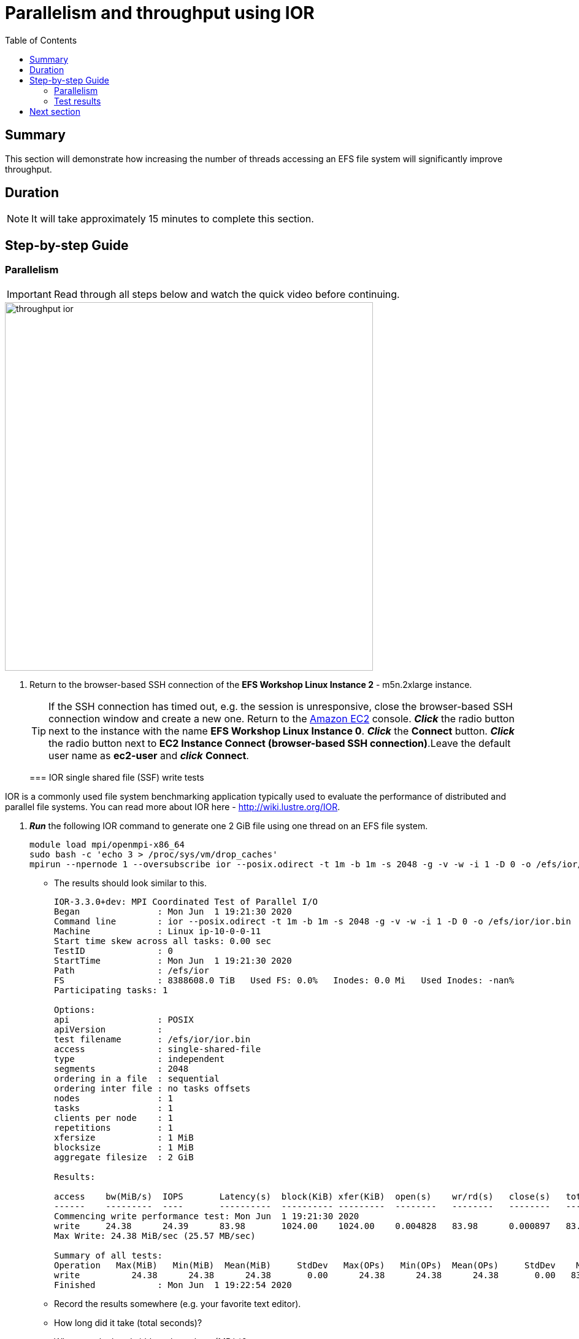 = Parallelism and throughput using IOR
:toc:
:icons:
:linkattrs:
:imagesdir: ../resources/images


== Summary

This section will demonstrate how increasing the number of threads accessing an EFS file system will significantly improve throughput.

== Duration

NOTE: It will take approximately 15 minutes to complete this section.


== Step-by-step Guide

=== Parallelism

IMPORTANT: Read through all steps below and watch the quick video before continuing.

image::throughput-ior.gif[align="left", width=600]

. Return to the browser-based SSH connection of the *EFS Workshop Linux Instance 2* - m5n.2xlarge instance.
+
TIP: If the SSH connection has timed out, e.g. the session is unresponsive, close the browser-based SSH connection window and create a new one. Return to the link:https://console.aws.amazon.com/ec2/[Amazon EC2] console. *_Click_* the radio button next to the instance with the name *EFS Workshop Linux Instance 0*. *_Click_* the *Connect* button. *_Click_* the radio button next to  *EC2 Instance Connect (browser-based SSH connection)*.Leave the default user name as *ec2-user* and *_click_* *Connect*.
+

=== IOR single shared file (SSF) write tests

IOR is a commonly used file system benchmarking application typically used to evaluate the performance of distributed and parallel file systems. You can read more about IOR here - link:http://wiki.lustre.org/IOR[http://wiki.lustre.org/IOR].

. *_Run_* the following IOR command to generate one 2 GiB file using one thread on an EFS file system.
+
[source,bash]
----
module load mpi/openmpi-x86_64
sudo bash -c 'echo 3 > /proc/sys/vm/drop_caches'
mpirun --npernode 1 --oversubscribe ior --posix.odirect -t 1m -b 1m -s 2048 -g -v -w -i 1 -D 0 -o /efs/ior/ior.bin

----
+
* The results should look similar to this.
+
[source,bash]
----
IOR-3.3.0+dev: MPI Coordinated Test of Parallel I/O
Began               : Mon Jun  1 19:21:30 2020
Command line        : ior --posix.odirect -t 1m -b 1m -s 2048 -g -v -w -i 1 -D 0 -o /efs/ior/ior.bin
Machine             : Linux ip-10-0-0-11
Start time skew across all tasks: 0.00 sec
TestID              : 0
StartTime           : Mon Jun  1 19:21:30 2020
Path                : /efs/ior
FS                  : 8388608.0 TiB   Used FS: 0.0%   Inodes: 0.0 Mi   Used Inodes: -nan%
Participating tasks: 1

Options:
api                 : POSIX
apiVersion          :
test filename       : /efs/ior/ior.bin
access              : single-shared-file
type                : independent
segments            : 2048
ordering in a file  : sequential
ordering inter file : no tasks offsets
nodes               : 1
tasks               : 1
clients per node    : 1
repetitions         : 1
xfersize            : 1 MiB
blocksize           : 1 MiB
aggregate filesize  : 2 GiB

Results:

access    bw(MiB/s)  IOPS       Latency(s)  block(KiB) xfer(KiB)  open(s)    wr/rd(s)   close(s)   total(s)   iter
------    ---------  ----       ----------  ---------- ---------  --------   --------   --------   --------   ----
Commencing write performance test: Mon Jun  1 19:21:30 2020
write     24.38      24.39      83.98       1024.00    1024.00    0.004828   83.98      0.000897   83.99      0
Max Write: 24.38 MiB/sec (25.57 MB/sec)

Summary of all tests:
Operation   Max(MiB)   Min(MiB)  Mean(MiB)     StdDev   Max(OPs)   Min(OPs)  Mean(OPs)     StdDev    Mean(s) Stonewall(s) Stonewall(MiB) Test# #Tasks tPN reps fPP reord reordoff reordrand seed segcnt   blksiz    xsize aggs(MiB)   API RefNum
write          24.38      24.38      24.38       0.00      24.38      24.38      24.38       0.00   83.99048         NA            NA     0      1   1    1   0     0        1         0    0   2048  1048576  1048576    2048.0 POSIX      0
Finished            : Mon Jun  1 19:22:54 2020
----
+
* Record the results somewhere (e.g. your favorite text editor).
* How long did it take (total seconds)?
* What was the bandwidth or throughput (MB/s)?
+
. *_Run_* the following IOR command to generate one 2 GiB file using two threads on an EFS file system.
+
[source,bash]
----
sudo bash -c 'echo 3 > /proc/sys/vm/drop_caches'
mpirun --npernode 2 --oversubscribe ior --posix.odirect -t 1m -b 1m -s 1024 -g -v -w -i 1 -D 0 -o /efs/ior/ior.bin

----
+
* Record the results somewhere (e.g. your favorite text editor).
* How long did it take (total seconds)?
* What was the bandwidth or throughput (MB/s)?
+
. *_Run_* the following IOR command to generate one 2 GiB file using four threads on an EFS file system.
+
[source,bash]
----
sudo bash -c 'echo 3 > /proc/sys/vm/drop_caches'
mpirun --npernode 4 --oversubscribe ior --posix.odirect -t 1m -b 1m -s 512 -g -v -w -i 1 -D 0 -o /efs/ior/ior.bin

----
+
* Record the results somewhere (e.g. your favorite text editor).
* How long did it take (total seconds)?
* What was the bandwidth or throughput (MB/s)?
+
. *_Run_* the following IOR command to generate one 2 GiB file using eight threads on an EFS file system.
+
[source,bash]
----
sudo bash -c 'echo 3 > /proc/sys/vm/drop_caches'
mpirun --npernode 8 --oversubscribe ior --posix.odirect -t 1m -b 1m -s 256 -g -v -w -i 1 -D 0 -o /efs/ior/ior.bin

----
+
* Record the results somewhere (e.g. your favorite text editor).
* How long did it take (total seconds)?
* What was the bandwidth or throughput (MB/s)?
+
. *_Run_* the following IOR command to generate one 2 GiB file using sixteen threads on an EFS file system.
+
[source,bash]
----
sudo bash -c 'echo 3 > /proc/sys/vm/drop_caches'
mpirun --npernode 16 --oversubscribe ior --posix.odirect -t 1m -b 1m -s 128 -g -v -w -i 1 -D 0 -o /efs/ior/ior.bin

----
+
* Record the results somewhere (e.g. your favorite text editor).
* How long did it take (total seconds)?
* What was the bandwidth or throughput (MB/s)?
+
. *_Run_* the following IOR command to generate one 2 GiB file using thirty-two threads on an EFS file system.
+
[source,bash]
----
sudo bash -c 'echo 3 > /proc/sys/vm/drop_caches'
mpirun --npernode 32 --oversubscribe ior --posix.odirect -t 1m -b 1m -s 64 -g -v -w -i 1 -D 0 -o /efs/ior/ior.bin

----
+
* Record the results somewhere (e.g. your favorite text editor).
* How long did it take (total seconds)?
* What was the bandwidth or throughput (MB/s)?
+
. *_Run_* the following IOR command to generate one 2 GiB file using sixty-four threads on an EFS file system.
+
[source,bash]
----
sudo bash -c 'echo 3 > /proc/sys/vm/drop_caches'
mpirun --npernode 64 --oversubscribe ior --posix.odirect -t 1m -b 1m -s 32 -g -v -w -i 1 -D 0 -o /efs/ior/ior.bin

----
+
* Record the results somewhere (e.g. your favorite text editor).
* How long did it take (total seconds)?
* What was the bandwidth or throughput (MB/s)?
+
. *_Run_* the following IOR command to generate 2 GiBs of data with one file per thread using one thread (e.g. one file one directory) on an EFS file system (notice the new *-F* filePerProc -- file-per-process flag).
+
[source,bash]
----
sudo bash -c 'echo 3 > /proc/sys/vm/drop_caches'
mpirun --npernode 1 --oversubscribe ior --posix.odirect -t 1m -b 1m -s 2048 -g -v -w -i 1 -F -D 0 -o /efs/ior/ior.bin

----
+
* Record the results somewhere (e.g. your favorite text editor).
* How long did it take (total seconds)?
* What was the bandwidth or throughput (MB/s)?
+
. *_Run_* the following IOR command to generate 2 GiBs of data with one file per thread using two threads (e.g. two files one directory) on an EFS file system.
+
[source,bash]
----
sudo bash -c 'echo 3 > /proc/sys/vm/drop_caches'
mpirun --npernode 2 --oversubscribe ior --posix.odirect -t 1m -b 1m -s 1024 -g -v -w -i 1 -F -D 0 -o /efs/ior/ior.bin

----
+
* Record the results somewhere (e.g. your favorite text editor).
* How long did it take (total seconds)?
* What was the bandwidth or throughput (MB/s)?
+
. *_Run_* the following IOR command to generate 2 GiBs of data with one file per thread using four threads (e.g. four files one directory) on an EFS file system.
+
[source,bash]
----
sudo bash -c 'echo 3 > /proc/sys/vm/drop_caches'
mpirun --npernode 4 --oversubscribe ior --posix.odirect -t 1m -b 1m -s 512 -g -v -w -i 1 -F -D 0 -o /efs/ior/ior.bin

----
+
* Record the results somewhere (e.g. your favorite text editor).
* How long did it take (total seconds)?
* What was the bandwidth or throughput (MB/s)?
+
. *_Run_* the following IOR command to generate 2 GiBs of data with one file per thread using eight threads (e.g. eight files one directory) on an EFS file system.
+
[source,bash]
----
sudo bash -c 'echo 3 > /proc/sys/vm/drop_caches'
mpirun --npernode 8 --oversubscribe ior --posix.odirect -t 1m -b 1m -s 256 -g -v -w -i 1 -F -D 0 -o /efs/ior/ior.bin

----
+
* Record the results somewhere (e.g. your favorite text editor).
* How long did it take (total seconds)?
* What was the bandwidth or throughput (MB/s)?
+
. *_Run_* the following IOR command to generate 2 GiBs of data with one file per thread using sixteen threads (e.g. sixteen files one directory) on an EFS file system.
+
[source,bash]
----
sudo bash -c 'echo 3 > /proc/sys/vm/drop_caches'
mpirun --npernode 16 --oversubscribe ior --posix.odirect -t 1m -b 1m -s 128 -g -v -w -i 1 -F -D 0 -o /efs/ior/ior.bin

----
+
* Record the results somewhere (e.g. your favorite text editor).
* How long did it take (total seconds)?
* What was the bandwidth or throughput (MB/s)?
+
. *_Run_* the following IOR command to generate 2 GiBs of data with one file per thread using thirty-two threads (e.g. thirty-two files one directory) on an EFS file system.
+
[source,bash]
----
sudo bash -c 'echo 3 > /proc/sys/vm/drop_caches'
mpirun --npernode 32 --oversubscribe ior --posix.odirect -t 1m -b 1m -s 64 -g -v -w -i 1 -F -D 0 -o /efs/ior/ior.bin

----
+
* Record the results somewhere (e.g. your favorite text editor).
* How long did it take (total seconds)?
* What was the bandwidth or throughput (MB/s)?
+
. *_Run_* the following IOR command to generate 2 GiBs of data with one file per thread using sixty-four threads (e.g. sixty-four files one directory) on an EFS file system.
+
[source,bash]
----
sudo bash -c 'echo 3 > /proc/sys/vm/drop_caches'
mpirun --npernode 64 --oversubscribe ior --posix.odirect -t 1m -b 1m -s 32 -g -v -w -i 1 -F -D 0 -o /efs/ior/ior.bin

----
+
* Record the results somewhere (e.g. your favorite text editor).
* How long did it take (total seconds)?
* What was the bandwidth or throughput (MB/s)?
+
. *_Run_* the following IOR command to generate 2 GiBs of data with one file per thread per directory using one thread (e.g. one file one directory) on an EFS file system (notice the new flag *-u* uniqueDir -- use unique directory name for each file-per-process; also added *-k* keepFile -- don't remove the test file(s) on program exit -- to keep the files for the next round of read tests).
+
[source,bash]
----
sudo bash -c 'echo 3 > /proc/sys/vm/drop_caches'
mpirun --npernode 1 --oversubscribe ior --posix.odirect -t 1m -b 1m -s 2048 -g -v -w -i 1 -u -F -k -D 0 -o /efs/ior/ior.bin

----
+
* Record the results somewhere (e.g. your favorite text editor).
* How long did it take (total seconds)?
* What was the bandwidth or throughput (MB/s)?
+
. *_Run_* the following IOR command to generate 2 GiBs of data with one file per thread per directory using two threads (e.g. two files two directories) on an EFS file system.
+
[source,bash]
----
sudo bash -c 'echo 3 > /proc/sys/vm/drop_caches'
mpirun --npernode 2 --oversubscribe ior --posix.odirect -t 1m -b 1m -s 1024 -g -v -w -i 1 -u -F -k -D 0 -o /efs/ior/ior.bin

----
+
* Record the results somewhere (e.g. your favorite text editor).
* How long did it take (total seconds)?
* What was the bandwidth or throughput (MB/s)?
+
. *_Run_* the following IOR command to generate 2 GiBs of data with one file per thread per directory using four threads (e.g. four files four directories) on an EFS file system.
+
[source,bash]
----
sudo bash -c 'echo 3 > /proc/sys/vm/drop_caches'
mpirun --npernode 4 --oversubscribe ior --posix.odirect -t 1m -b 1m -s 512 -g -v -w -i 1 -u -F -k -D 0 -o /efs/ior/ior.bin

----
+
* Record the results somewhere (e.g. your favorite text editor).
* How long did it take (total seconds)?
* What was the bandwidth or throughput (MB/s)?
+
. *_Run_* the following IOR command to generate 2 GiBs of data with one file per thread per directory using eight threads (e.g. eight files eight directories) on an EFS file system.
+
[source,bash]
----
sudo bash -c 'echo 3 > /proc/sys/vm/drop_caches'
mpirun --npernode 8 --oversubscribe ior --posix.odirect -t 1m -b 1m -s 256 -g -v -w -i 1 -u -F -k -D 0 -o /efs/ior/ior.bin

----
+
* Record the results somewhere (e.g. your favorite text editor).
* How long did it take (total seconds)?
* What was the bandwidth or throughput (MB/s)?
+
. *_Run_* the following IOR command to generate 2 GiBs of data with one file per thread per directory using sixteen threads (e.g. sixteen files sixteen directories) on an EFS file system.
+
[source,bash]
----
sudo bash -c 'echo 3 > /proc/sys/vm/drop_caches'
mpirun --npernode 16 --oversubscribe ior --posix.odirect -t 1m -b 1m -s 128 -g -v -w -i 1 -u -F -k -D 0 -o /efs/ior/ior.bin

----
+
* Record the results somewhere (e.g. your favorite text editor).
* How long did it take (total seconds)?
* What was the bandwidth or throughput (MB/s)?
+
. *_Run_* the following IOR command to generate 2 GiBs of data with one file per thread per directory using thirty-two threads (e.g. thirty-two files thirty-two directories) on an EFS file system.
+
[source,bash]
----
sudo bash -c 'echo 3 > /proc/sys/vm/drop_caches'
mpirun --npernode 32 --oversubscribe ior --posix.odirect -t 1m -b 1m -s 64 -g -v -w -i 1 -u -F -k -D 0 -o /efs/ior/ior.bin

----
+
* Record the results somewhere (e.g. your favorite text editor).
* How long did it take (total seconds)?
* What was the bandwidth or throughput (MB/s)?
+
. *_Run_* the following IOR command to generate 2 GiBs of data with one file per thread per directory using sixty-four threads (e.g. sixty-four files sixty-four directories) on an EFS file system.
+
[source,bash]
----
sudo bash -c 'echo 3 > /proc/sys/vm/drop_caches'
mpirun --npernode 64 --oversubscribe ior --posix.odirect -t 1m -b 1m -s 32 -g -v -w -i 1 -u -F -k -D 0 -o /efs/ior/ior.bin

----
+
* Record the results somewhere (e.g. your favorite text editor).
* How long did it take (total seconds)?
* What was the bandwidth or throughput (MB/s)?
+
. *_Run_* the following IOR command to read 2 GiBs of data from the previous write test with one file per thread per directory using one thread (e.g. one file one directory) on an EFS file system (notice the replacement of *-w* writeFile -- write file with *-r* readFile -- read existing file; also removed *-k* keepFile -- don't remove the test file(s) on program exit -- to clean up the test files).
+
[source,bash]
----
sudo bash -c 'echo 3 > /proc/sys/vm/drop_caches'
mpirun --npernode 1 --oversubscribe ior --posix.odirect -t 1m -b 1m -s 2048 -g -v -r -i 1 -u -F -D 0 -o /efs/ior/ior.bin

----
+
* Record the results somewhere (e.g. your favorite text editor).
* How long did it take (total seconds)?
* What was the bandwidth or throughput (MB/s)?
+
. *_Run_* the following IOR command to read 2 GiBs of data from the previous write test with one file per thread per directory using two threads (e.g. two files two directories) on an EFS file system.
+
[source,bash]
----
sudo bash -c 'echo 3 > /proc/sys/vm/drop_caches'
mpirun --npernode 2 --oversubscribe ior --posix.odirect -t 1m -b 1m -s 1024 -g -v -r -i 1 -u -F -D 0 -o /efs/ior/ior.bin

----
+
* Record the results somewhere (e.g. your favorite text editor).
* How long did it take (total seconds)?
* What was the bandwidth or throughput (MB/s)?
+
. *_Run_* the following IOR command to read 2 GiBs of data from the previous write test with one file per thread per directory using four threads (e.g. four files four directories) on an EFS file system.
+
[source,bash]
----
sudo bash -c 'echo 3 > /proc/sys/vm/drop_caches'
mpirun --npernode 4 --oversubscribe ior --posix.odirect -t 1m -b 1m -s 512 -g -v -r -i 1 -u -F -D 0 -o /efs/ior/ior.bin

----
+
* Record the results somewhere (e.g. your favorite text editor).
* How long did it take (total seconds)?
* What was the bandwidth or throughput (MB/s)?
+
. *_Run_* the following IOR command to read 2 GiBs of data from the previous write test with one file per thread per directory using eight threads (e.g. eight files eight directories) on an EFS file system.
+
[source,bash]
----
sudo bash -c 'echo 3 > /proc/sys/vm/drop_caches'
mpirun --npernode 8 --oversubscribe ior --posix.odirect -t 1m -b 1m -s 256 -g -v -r -i 1 -u -F -D 0 -o /efs/ior/ior.bin

----
+
* Record the results somewhere (e.g. your favorite text editor).
* How long did it take (total seconds)?
* What was the bandwidth or throughput (MB/s)?
+
. *_Run_* the following IOR command to read 2 GiBs of data from the previous write test with one file per thread per directory using sixteen threads (e.g. sixteen files sixteen directories) on an EFS file system.
+
[source,bash]
----
sudo bash -c 'echo 3 > /proc/sys/vm/drop_caches'
mpirun --npernode 16 --oversubscribe ior --posix.odirect -t 1m -b 1m -s 128 -g -v -r -i 1 -u -F -D 0 -o /efs/ior/ior.bin

----
+
* Record the results somewhere (e.g. your favorite text editor).
* How long did it take (total seconds)?
* What was the bandwidth or throughput (MB/s)?
+
. *_Run_* the following IOR command to read 2 GiBs of data from the previous write test with one file per thread per directory using thirty-two threads (e.g. thirty-two files thirty-two directories) on an EFS file system.
+
[source,bash]
----
sudo bash -c 'echo 3 > /proc/sys/vm/drop_caches'
mpirun --npernode 32 --oversubscribe ior --posix.odirect -t 1m -b 1m -s 64 -g -v -r -i 1 -u -F -D 0 -o /efs/ior/ior.bin

----
+
* Record the results somewhere (e.g. your favorite text editor).
* How long did it take (total seconds)?
* What was the bandwidth or throughput (MB/s)?
+
. *_Run_* the following IOR command to read 2 GiBs of data from the previous write test with one file per thread per directory using sixty-four threads (e.g. sixty-four files sixty-four directories) on an EFS file system.
+
[source,bash]
----
sudo bash -c 'echo 3 > /proc/sys/vm/drop_caches'
mpirun --npernode 64 --oversubscribe ior --posix.odirect -t 1m -b 1m -s 32 -g -v -r -i 1 -u -F -D 0 -o /efs/ior/ior.bin

----
+
* Record the results somewhere (e.g. your favorite text editor).
* How long did it take (total seconds)?
* What was the bandwidth or throughput (MB/s)?

. Compare the results from the tests above.  Is there a big difference? Why?

=== Test results

The following table and graphs show the sample results of the IOR 2 GiB single shared file (SSF) tests. Look how increasing the number of threads (increasing parallelism) impacts the throughput and duration.


|=========================================================================
| Operation | Threads | File count| Throughput (MB/s) | Duration (seconds)
| Write     | 1       | 1         | 25.34             | 84.74
| Write     | 2       | 1         | 34.93             | 61.48
| Write     | 4       | 1         | 87.78             | 24.46
| Write     | 8       | 1         | 150.79            | 14.24
| Write     | 16      | 1         | 198.36            | 10.83
| Write     | 32      | 1         | 208.32            | 10.31
| Write     | 64      | 1         | 221.82            | 9.68
| Read      | 1       | 1         | 67.92             | 31.62
| Read      | 2       | 1         | 104.04            | 20.64
| Read      | 4       | 1         | 193.34            | 11.11
| Read      | 8       | 1         | 402.23            | 5.34
| Read      | 16      | 1         | 421.85            | 5.09
| Read      | 32      | 1         | 422.93            | 5.08
| Read      | 64      | 1         | 420.38            | 5.11
|=========================================================================


|===
a|image::ior-ssf-throughput.png[align="left", width=420] a|image::ior-ssf-duration.png[align="left", width=420]
|===

The following table and graphs show the sample results of the IOR 2 GiB file per process (FPP) tests. Look how increasing the number of threads (increasing parallelism) impacts the throughput and duration.


|==========================================================================
| Operation | Threads | File count | Throughput (MB/s) | Duration (seconds)
| Write     | 1       | 1          |  25.36            | 84.69
| Write     | 2       | 2          |  50.35            | 42.65
| Write     | 4       | 4          |  97.37            | 22.05
| Write     | 8       | 8          | 175.41            | 12.24
| Write     | 16      | 16         | 263.02            |  8.16
| Write     | 32      | 32         | 279.16            |  7.69
| Write     | 64      | 64         | 281.12            |  7.64
| Read      | 1       | 1          |  62.01            | 34.63
| Read      | 2       | 2          | 126.09            | 17.03
| Read      | 4       | 4          | 239.82            |  8.95
| Read      | 8       | 8          | 418.44            |  5.13
| Read      | 16      | 16         | 415.94            |  5.16
| Read      | 32      | 32         | 415.96            |  5.16
| Read      | 64      | 64         | 412.06            |  5.21
|==========================================================================


|===
a|image::ior-fpp-throughput.png[align="left", width=420] a|image::ior-fpp-duration.png[align="left", width=420]
|===


== Next section

Click the link below to go to the next section.

image::transfer-tools.png[link=../09-transfer-tools, align="left",width=420]

